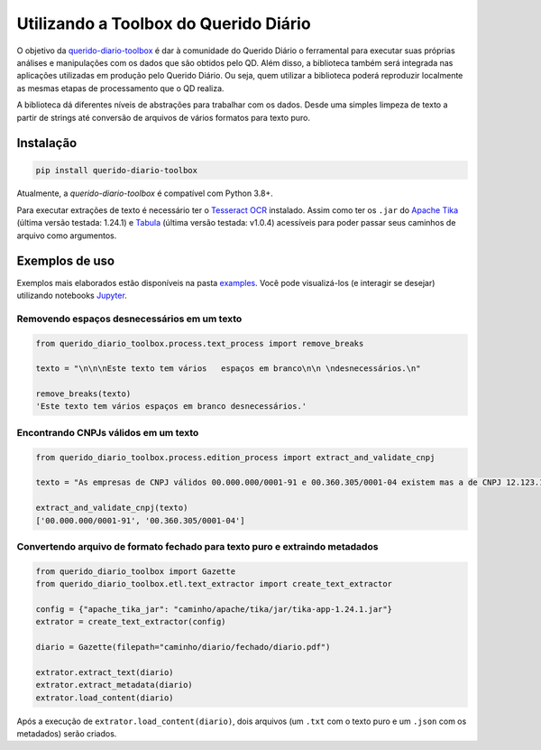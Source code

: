 Utilizando a Toolbox do Querido Diário
======================================

|python_version_img|
|pypi_img|

O objetivo da `querido-diario-toolbox`_ é dar à comunidade do Querido Diário o 
ferramental para executar suas próprias análises e manipulações com os dados
que são obtidos pelo QD. Além disso, a biblioteca também será integrada nas 
aplicações utilizadas em produção pelo Querido Diário. Ou seja, quem utilizar a 
biblioteca poderá reproduzir localmente as mesmas etapas de
processamento que o QD realiza.

A biblioteca dá diferentes níveis de abstrações para trabalhar com os dados. 
Desde uma simples limpeza de texto a partir de strings até conversão de arquivos
de vários formatos para texto puro.


Instalação
----------

.. code-block:: python

    pip install querido-diario-toolbox

Atualmente, a `querido-diario-toolbox` é compatível com Python 3.8+.

Para executar extrações de texto é necessário ter o `Tesseract OCR`_ instalado. 
Assim como ter os ``.jar`` do `Apache Tika`_ (última versão testada: 1.24.1) e 
`Tabula`_ (última versão testada: v1.0.4) acessíveis para poder passar seus 
caminhos de arquivo como argumentos.

Exemplos de uso
---------------

Exemplos mais elaborados estão disponíveis na pasta `examples`_. Você pode 
visualizá-los (e interagir se desejar) utilizando notebooks `Jupyter`_.

Removendo espaços desnecessários em um texto
............................................

.. code-block:: python

    from querido_diario_toolbox.process.text_process import remove_breaks

    texto = "\n\n\nEste texto tem vários   espaços em branco\n\n \ndesnecessários.\n"

    remove_breaks(texto)
    'Este texto tem vários espaços em branco desnecessários.'

Encontrando CNPJs válidos em um texto
.....................................

.. code-block:: python

    from querido_diario_toolbox.process.edition_process import extract_and_validate_cnpj
    
    texto = "As empresas de CNPJ válidos 00.000.000/0001-91 e 00.360.305/0001-04 existem mas a de CNPJ 12.123.123/1234.12 não existe..."
    
    extract_and_validate_cnpj(texto)
    ['00.000.000/0001-91', '00.360.305/0001-04']

Convertendo arquivo de formato fechado para texto puro e extraindo metadados
............................................................................

.. code-block:: python

    from querido_diario_toolbox import Gazette
    from querido_diario_toolbox.etl.text_extractor import create_text_extractor

    config = {"apache_tika_jar": "caminho/apache/tika/jar/tika-app-1.24.1.jar"}
    extrator = create_text_extractor(config)

    diario = Gazette(filepath="caminho/diario/fechado/diario.pdf")

    extrator.extract_text(diario)
    extrator.extract_metadata(diario)
    extrator.load_content(diario)

Após a execução de ``extrator.load_content(diario)``, dois arquivos (um ``.txt``
com o texto puro e um ``.json`` com os metadados) serão criados.


.. |python_version_img| image:: https://img.shields.io/pypi/pyversions/querido-diario-toolbox
                        :target: https://pypi.org/project/querido-diario-toolbox/
.. |pypi_img| image:: https://img.shields.io/pypi/v/querido-diario-toolbox
              :target: https://pypi.org/project/querido-diario-toolbox/
.. _querido-diario-toolbox: https://pypi.org/project/querido-diario-toolbox/
.. _Tesseract OCR: https://tesseract-ocr.github.io/tessdoc/
.. _Apache Tika: https://tika.apache.org/download.html
.. _examples: https://github.com/okfn-brasil/querido-diario-toolbox/tree/main/examples
.. _Tabula: https://github.com/tabulapdf/tabula-java/releases
.. _Jupyter: https://jupyter.org/

